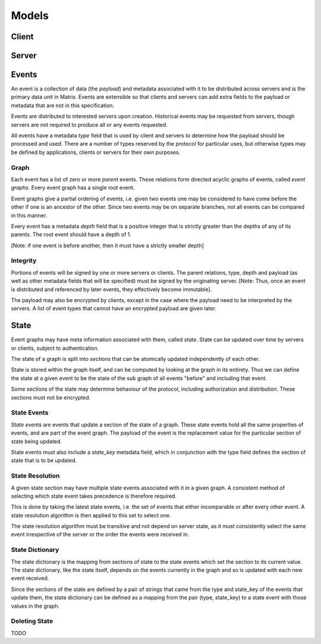 Models
======

Client
------

Server
------

Events
------
An event is a collection of data (the `payload`) and metadata associated with
it to be distributed across servers and is the primary data unit in Matrix.
Events are extensible so that clients and servers can add extra fields to the
payload or metadata that are not in this specification.

Events are distributed to interested servers upon creation. Historical events
may be requested from servers, though servers are not required to produce all
or any events requested.

All events have a metadata `type` field that is used by client and servers to
determine how the payload should be processed and used. There are a number of
types reserved by the protocol for particular uses, but otherwise types may be
defined by applications, clients or servers for their own purposes.

Graph
~~~~~
Each event has a list of zero or more `parent` events. These relations form
directed acyclic graphs of events, called `event graphs`. Every event graph has
a single root event.

Event graphs give a partial ordering of events, i.e. given two events one may
be considered to have come before the other if one is an ancestor of the other.
Since two events may be on separate branches, not all events can be compared in
this manner.

Every event has a metadata `depth` field that is a positive integer that is
strictly greater than the depths of any of its parents. The root event should
have a depth of 1.

[Note: if one event is before another, then it must have a strictly smaller
depth]

Integrity
~~~~~~~~~
Portions of events will be signed by one or more servers or clients. The parent
relations, type, depth and payload (as well as other metadata fields that will
be specified) must be signed by the originating server. [Note: Thus, once an
event is distributed and referenced by later events, they effectively become
immutable].

The payload may also be encrypted by clients, except in the case where the
payload need to be interpreted by the servers. A list of event types that
cannot have an encrypted payload are given later.


State
-----
Event graphs may have meta information associated with them, called `state`.
State can be updated over time by servers or clients, subject to
authentication.

The state of a graph is split into `sections` that can be atomically updated
independently of each other.

State is stored within the graph itself, and can be computed by looking at the
graph in its entirety. Thus we can define the state at a given event to be the
state of the sub graph of all events "before" and including that event.

Some sections of the state may determine behaviour of the protocol, including
authorization and distribution. These sections must not be encrypted.

State Events
~~~~~~~~~~~~
`State events` are events that update a section of the state of a graph. These
state events hold all the same properties of events, and are part of the event
graph. The payload of the event is the replacement value for the particular
section of state being updated.

State events must also include a `state_key` metadata field, which in
conjunction with the type field defines the section of state that is to be
updated.

State Resolution
~~~~~~~~~~~~~~~~
A given state section may have multiple state events associated with it in a
given graph. A consistent method of selecting which state event takes
precedence is therefore required. 

This is done by taking the latest state events, i.e. the set of events that
either incomparable or after every other event. A state resolution algorithm is
then applied to this set to select one.

The state resolution algorithm must be transitive and not depend on server
state, as it must consistently select the same event irrespective of the server
or the order the events were received in.

State Dictionary
~~~~~~~~~~~~~~~~
The state dictionary is the mapping from sections of state to the state events
which set the section to its current value.  The state dictionary, like the
state itself, depends on the events currently in the graph and so is updated
with each new event received.

Since the sections of the state are defined by a pair of strings that came from
the type and state_key of the events that update them, the state dictionary can
be defined as a mapping from the pair (type, state_key) to a state event with
those values in the graph.

Deleting State
~~~~~~~~~~~~~~
TODO
